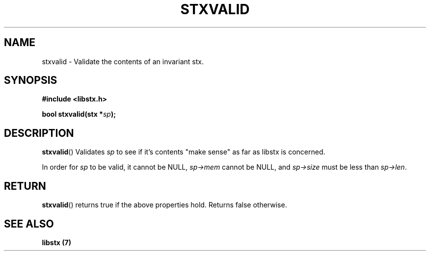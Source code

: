 .TH STXVALID 3 libstx
.SH NAME
 stxvalid - Validate the contents of an invariant stx.
.SH SYNOPSIS
.B #include <libstx.h>

.B bool stxvalid(stx *\fIsp\fP);
.SH DESCRIPTION
.BR stxvalid ()
Validates
.I sp
to see if it's contents "make sense" as far as libstx is concerned.
.P
In order for
.I sp
to be valid, it cannot be NULL,
.I sp->mem
cannot be NULL, and
.I sp->size
must be less than
.IR sp->len .
.SH RETURN
.BR stxvalid ()
returns true if the above properties hold. Returns false otherwise.
.SH SEE ALSO
.B libstx (7)
